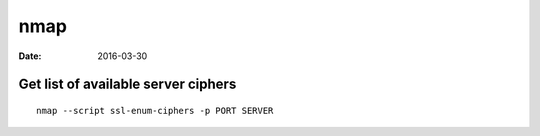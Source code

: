nmap
====
:date: 2016-03-30

Get list of available server ciphers
------------------------------------
::

  nmap --script ssl-enum-ciphers -p PORT SERVER
